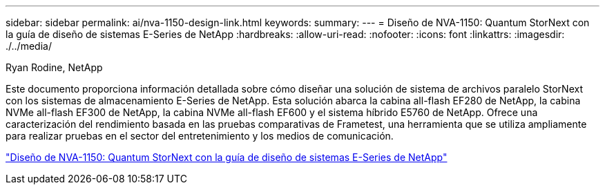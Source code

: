 ---
sidebar: sidebar 
permalink: ai/nva-1150-design-link.html 
keywords:  
summary:  
---
= Diseño de NVA-1150: Quantum StorNext con la guía de diseño de sistemas E-Series de NetApp
:hardbreaks:
:allow-uri-read: 
:nofooter: 
:icons: font
:linkattrs: 
:imagesdir: ./../media/


Ryan Rodine, NetApp

Este documento proporciona información detallada sobre cómo diseñar una solución de sistema de archivos paralelo StorNext con los sistemas de almacenamiento E-Series de NetApp. Esta solución abarca la cabina all-flash EF280 de NetApp, la cabina NVMe all-flash EF300 de NetApp, la cabina NVMe all-flash EF600 y el sistema híbrido E5760 de NetApp. Ofrece una caracterización del rendimiento basada en las pruebas comparativas de Frametest, una herramienta que se utiliza ampliamente para realizar pruebas en el sector del entretenimiento y los medios de comunicación.

link:https://www.netapp.com/pdf.html?item=/media/19426-nva-1150-design.pdf["Diseño de NVA-1150: Quantum StorNext con la guía de diseño de sistemas E-Series de NetApp"^]
